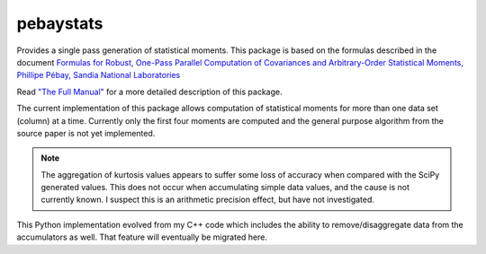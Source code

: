 pebaystats
----------

Provides a single pass generation of statistical moments.  This package is based on the formulas described in the document
`Formulas for Robust, One-Pass Parallel Computation of Covariances and Arbitrary-Order Statistical Moments, Phillipe Pébay, Sandia National Laboratories <http://infoserve.sandia.gov/sand_doc/2008/086212.pdf>`_

Read `"The Full Manual" <http://pebaystats.readthedocs.io/en/latest/>`_ for a more detailed description of this package.

The current implementation of this package allows computation of
statistical moments for more than one data set (column) at a time.
Currently only the first four moments are computed and the general
purpose algorithm from the source paper is not yet implemented.

.. note::
    The aggregation of kurtosis values appears to suffer some loss of
    accuracy when compared with the SciPy generated values.  This does
    not occur when accumulating simple data values, and the cause is not
    currently known.  I suspect this is an arithmetic precision effect,
    but have not investigated.

This Python implementation evolved from my C++ code which includes the
ability to remove/disaggregate data from the accumulators as well.  That
feature will eventually be migrated here.

